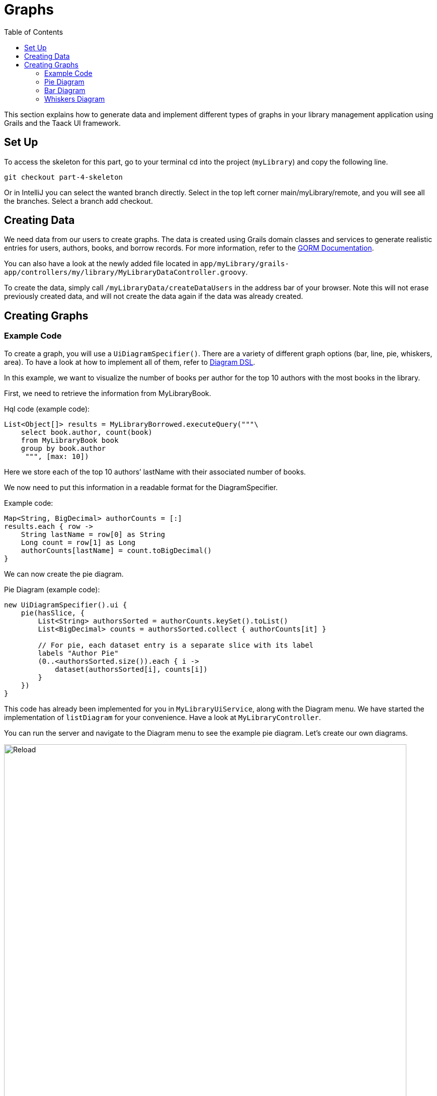 = Graphs
:doctype: book
:taack-category: 4| Advanced
:toc:
:source-highlighter: rouge

This section explains how to generate data and implement different types of graphs in your library management application using Grails and the Taack UI framework.


== Set Up
.To access the skeleton for this part, go to your terminal cd into the project (`myLibrary`) and copy the following line.
[,bash]
----
git checkout part-4-skeleton
----

Or in IntelliJ you can select the wanted branch directly. Select in the top left corner main/myLibrary/remote, and you will see all the branches. Select a branch add checkout.

== Creating Data

We need data from our users to create graphs. The data is created using Grails domain classes and services to generate realistic entries for users, authors, books, and borrow records. For more information, refer to the xref:https://gorm.grails.org/latest/hibernate/manual/index.html#_data_service_queries[GORM Documentation].

You can also have a look at the newly added file located in `app/myLibrary/grails-app/controllers/my/library/MyLibraryDataController.groovy`.


To create the data, simply call `/myLibraryData/createDataUsers` in the address bar of your browser. Note this will not erase previously created data, and will not create the data again if the data was already created.


== Creating Graphs

=== Example Code

To create a graph, you will use a `UiDiagramSpecifier()`. There are a variety of different graph options (bar, line, pie, whiskers, area). To have a look at how to implement all of them, refer to link:../doc/DSLs/diagram-dsl.adoc[Diagram DSL].

In this example, we want to visualize the number of books per author for the top 10 authors with the most books in the library.

First, we need to retrieve the information from MyLibraryBook.

.Hql code (example code):
[,Groovy]
----
List<Object[]> results = MyLibraryBorrowed.executeQuery("""\
    select book.author, count(book)
    from MyLibraryBook book
    group by book.author
     """, [max: 10])
----
Here we store each of the top 10 authors’ lastName with their associated number of books.

We now need to put this information in a readable format for the DiagramSpecifier.

[,Groovy]
.Example code:
----
Map<String, BigDecimal> authorCounts = [:]
results.each { row ->
    String lastName = row[0] as String
    Long count = row[1] as Long
    authorCounts[lastName] = count.toBigDecimal()
}
----

We can now create the pie diagram.

.Pie Diagram (example code):
[,Groovy]
----
new UiDiagramSpecifier().ui {
    pie(hasSlice, {
        List<String> authorsSorted = authorCounts.keySet().toList()
        List<BigDecimal> counts = authorsSorted.collect { authorCounts[it] }

        // For pie, each dataset entry is a separate slice with its label
        labels "Author Pie"
        (0..<authorsSorted.size()).each { i ->
            dataset(authorsSorted[i], counts[i])
        }
    })
}
----

This code has already been implemented for you in `MyLibraryUiService`, along with the Diagram menu. We have started the implementation of `listDiagram` for your convenience. Have a look at `MyLibraryController`.

You can run the server and navigate to the Diagram menu to see the example pie diagram.
Let's create our own diagrams.

.Graph
image::part-four-author-pie-screenshot.png[Reload,width=800,align="left"]

=== Pie Diagram
We want to be able to visualize which books are the most popular among the borrowers. For that, we decided to create a pie graph displaying the top 10 books that are the most borrowed.

Pro Mode: Implement `buildBookPopularityPieDiagram` [TODO 1.1].

.Implement `buildBookPopularityPieDiagram`:
[,Groovy]
----
UiDiagramSpecifier buildBookPopularityPieDiagram(boolean hasSlice) {
    Map<String, BigDecimal> bookCounts = [:]

    List<Object[]> results = MyLibraryBorrowed.executeQuery("""\
        select bi.book.title, count(borrowed)
        from MyLibraryBorrowed borrowed
        join borrowed.bookInstance bi
        group by bi.book.title
        order by count(borrowed) desc
         """, [max: 10])

    results.each { row ->
        String title = row[0] as String
        Long count = row[1] as Long
        bookCounts[title] = count.toBigDecimal()
    }

    new UiDiagramSpecifier().ui {
        pie(hasSlice, {
            List<String> titlesSorted = bookCounts.keySet().toList()
            List<BigDecimal> counts = titlesSorted.collect { bookCounts[it] }

            labels "Pie"
            (0..<titlesSorted.size()).each { i ->
                dataset(titlesSorted[i], counts[i])
            }
        })
    }
}
----

Pro Mode: Render the diagram in `listDiagram` [TODO 1.2].

.Modify `listDiagram`, replace [TODO 1.2.1 and 1.2.2]:
[,Groovy]
----
UiDiagramSpecifier diagramPieSpec = myLibraryUiService.buildBookPopularityPieDiagram(true) // TODO 1.2.1

diagram diagramPieSpec, {label "Book Popularity Pie"} // TODO 1.2.2
----

You now run the server again and navigate to the Diagram menu to see the newly created pie diagram.


.Graph
image::part-four-book-pie-screenshot.png[Reload,width=800,align="left"]


=== Bar Diagram
We want to visualize the number of books requested by the borrowers. For that, we decided to create a bar graph displaying the number of requests (per year, month and day).

Pro Mode: Implement `buildBarDiagram` [TODO 2.1].
.Pro Mode helper (example code):
[,Groovy]
----
UiDiagramSpecifier barDiagram(boolean isStacked) {
    new UiDiagramSpecifier().ui {
        bar(isStacked, {
            labels "T1", "T2", "T3", "T4"
            dataset 'Truc1', 1.0, 2.0, 1.0, 4.0
            dataset 'Truc2', 2.0, 0.1, 1.0, 0.0
            dataset 'Truc3', 2.0, 0.1, 1.0, 1.0
        })
    }
}
----

.Implement `buildBarDiagram`:
[,Groovy]
----
UiDiagramSpecifier buildBarDiagram(boolean isStacked, String labelDateFormat) {
    Map<Date, BigDecimal> borrowedCounts = [:]

    List<Object[]> results1 = MyLibraryBorrowed.executeQuery("""\
        select count(borrowed), borrowed.requestDate
        from MyLibraryBorrowed borrowed
        group by borrowed.requestDate
        """)

    results1.each { row ->
        Long count = row[0] as Long
        Date date = row[1] as Date
        borrowedCounts[date] = (borrowedCounts[date] ?: 0) + count.toBigDecimal()
    }

    new UiDiagramSpecifier().ui {
        bar(isStacked, {
            List<Map.Entry<Date, BigDecimal>> countsSorted = borrowedCounts.entrySet().sort { it.key }.collect { it }

            labels((labelDateFormat ?: 'YEAR') as DiagramXLabelDateFormat, countsSorted*.key as Date[]) //<1>
            dataset('Borrowed Books', countsSorted*.value as BigDecimal[])
        })
    }
}
----
<1> By default, the graph will display per year.

Pro Mode: Render the diagram in `listDiagram` [TODO 2.2].

.Modify `listDiagram`, replace [TODO 2.2.1 and 2.2.2]:
[,Groovy]
----
UiDiagramSpecifier diagramBarSpec = myLibraryUiService.buildBarDiagram(true, labelDateFormat) // TODO 2.2.1

// TODO 2.2.2
diagram(diagramBarSpec, {
    menu 'Yearly', this.&listDiagrams as MethodClosure, [labelDateFormat: 'YEAR']
    menu 'Monthly', this.&listDiagrams as MethodClosure, [labelDateFormat: 'MONTH']
    menu 'Daily', this.&listDiagrams as MethodClosure, [labelDateFormat: 'DAY']
})
----

You now run the server again to see the newly created bar diagram.

.Graph
image::part-four-borrowed-bar-screenshot.png[Reload,width=800,align="left"]

=== Whiskers Diagram

We want to be able to visualize the number of days a book is rented for by the borrowers. To achieve this, we decided to create a whisker graph displaying the number of books rented within each specified range of days (1–3, 4–7, 8–14, 15–20, and more than 21).

Pro Mode: Implement `buildBorrowDurationWhiskersDiagram` [TODO 3.1].
.Pro Mode helper (example code):
[,Groovy]
----
diagram new UiDiagramSpecifier().ui({
    whiskers {
        labels "T1", "T2", "T3", "T4"

        dataset 'Truc1', {
            boxData 1.0, 2.0, 3.0, 3.5, 4.0, 4.5, 5.0
            boxData 1.5, 2.5, 3.5, 6.0, 7.0, 8.0, 9.0
            boxData 2.0, 2.0, 2.1, 2.5, 5.5, 5.6, 6.7
            boxData 1.7, 1.8, 1.9, 2.0, 2.1, 2.2, 2.3
        }
    }
})

----

.Implement `buildBorrowDurationWhiskersDiagram`:
[,Groovy]
----
UiDiagramSpecifier buildBorrowDurationWhiskersDiagram() {
    Map<Integer, BigDecimal> borrowedDates = [:]
    Map<String, List<BigDecimal>> bins = [
            "1-3d"  : [],
            "4-7d"  : [],
            "8-14d" : [],
            "15-20d": [],
            "21+d"  : []
    ]

    List<Object[]> results1 = MyLibraryBorrowed.executeQuery("""\
        select borrowed.approvalDate, borrowed.returnDate
        from MyLibraryBorrowed borrowed
        where borrowed.approvalDate is not null and borrowed.returnDate is not null
""")

    results1.each { row ->
        Date approvalDate = row[0] as Date
        Date returnDate = row[1] as Date

        long durationMillis = returnDate.time - approvalDate.time
        int duration = (durationMillis / (1000 * 60 * 60 * 24)).toInteger()
        borrowedDates[duration] = (borrowedDates[duration] ?: 0.toBigDecimal()) + 1.toBigDecimal()
        BigDecimal durationBD = duration as BigDecimal

        if (duration <= 3) bins["1-3d"] << durationBD
        else if (duration <= 7) bins["4-7d"] << durationBD
        else if (duration <= 14) bins["8-14d"] << durationBD
        else if (duration <= 20) bins["15-20d"] << durationBD
        else bins["21+d"] << durationBD
    }

    new UiDiagramSpecifier().ui {
        whiskers {
            labels bins.keySet() as String[]

            dataset('Borrow Durations', {
                bins.each { label, values ->
                    if (values) {
                        List<BigDecimal> sorted = values.sort()
                        // min, Q1, median, Q3, max + dummy outliers if needed
                        boxData sorted[0], sorted[(int)(sorted.size()*0.25)], sorted[(int)(sorted.size()*0.5)],
                                sorted[(int)(sorted.size()*0.75)], sorted[-1],
                                sorted[0], sorted[-1]
                    } else {
                        boxData 0.0, 0.0, 0.0, 0.0, 0.0, 0.0, 0.0
                    }
                }
            })
        }
    }
}

----

Pro Mode: Render the diagram in `listDiagram` [TODO 3.2].

.Modify `listDiagram`, replace [TODO 3.2.1 and 3.2.2]:
[,Groovy]
----
UiDiagramSpecifier durationDiagramSpec = myLibraryUiService.buildBorrowDurationWhiskersDiagram() // TODO 3.2.1

diagram durationDiagramSpec // TODO 3.2.2
----

You now run the server again to see the newly created whiskers diagram.


.Graph
image::part-four-borrowed-whiskers-screenshot.png[Reload,width=800,align="left"]